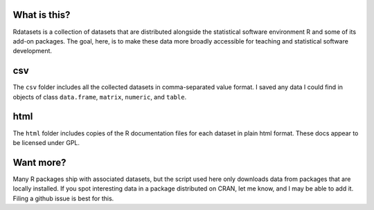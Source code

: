 What is this?
=============

Rdatasets is a collection of datasets that are distributed alongside the statistical software environment R and some of its add-on packages. The goal, here, is to make these data more broadly accessible for teaching and statistical software development. 
 
csv
===

The ``csv`` folder includes all the collected datasets in comma-separated value format. I saved any data I could find in objects of class ``data.frame``, ``matrix``, ``numeric``, and ``table``. 

html
====

The ``html`` folder includes copies of the R documentation files for each dataset in plain html format. These docs appear to be licensed under GPL.  

Want more?
==========

Many R packages ship with associated datasets, but the script used here only downloads data from packages that are locally installed. If you spot interesting data in a package distributed on CRAN, let me know, and I may be able to add it. Filing a github issue is best for this. 
